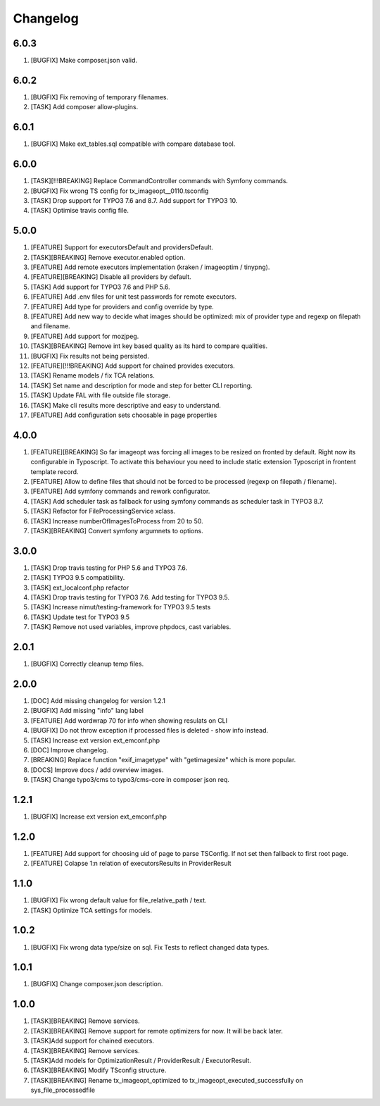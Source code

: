 
Changelog
---------

6.0.3
~~~~~

1) [BUGFIX] Make composer.json valid.

6.0.2
~~~~~

1) [BUGFIX] Fix removing of temporary filenames.
2) [TASK] Add composer allow-plugins.

6.0.1
~~~~~

1) [BUGFIX] Make ext_tables.sql compatible with compare database tool.

6.0.0
~~~~~

1) [TASK][!!!BREAKING] Replace CommandController commands  with Symfony commands.
2) [BUGFIX] Fix wrong TS config for tx_imageopt__0110.tsconfig
3) [TASK] Drop support for TYPO3 7.6 and 8.7. Add support for TYPO3 10.
4) [TASK] Optimise travis config file.

5.0.0
~~~~~

1) [FEATURE] Support for executorsDefault and providersDefault.
2) [TASK][BREAKING] Remove executor.enabled option.
3) [FEATURE] Add remote executors implementation (kraken / imageoptim / tinypng).
4) [FEATURE][BREAKING] Disable all providers by default.
5) [TASK] Add support for TYPO3 7.6 and PHP 5.6.
6) [FEATURE] Add .env files for unit test passwords for remote executors.
7) [FEATURE] Add type for providers and config override by type.
8) [FEATURE] Add new way to decide what images should be optimized: mix of provider type and regexp on filepath and filename.
9) [FEATURE] Add support for mozjpeg.
10) [TASK][BREAKING] Remove int key based quality as its hard to compare qualities.
11) [BUGFIX] Fix results not being persisted.
12) [FEATURE][!!!BREAKING] Add support for chained provides executors.
13) [TASK] Rename models / fix TCA relations.
14) [TASK] Set name and description for mode and step for better CLI reporting.
15) [TASK] Update FAL with file outside file storage.
16) [TASK] Make cli results more descriptive and easy to understand.
17) [FEATURE] Add configuration sets choosable in page properties

4.0.0
~~~~~

1) [FEATURE][BREAKING] So far imageopt was forcing all images to be resized on fronted by default. Right now its
   configurable in Typoscript. To activate this behaviour you need to include static extension Typoscript
   in frontent template record.
2) [FEATURE] Allow to define files that should not be forced to be processed (regexp on filepath / filename).
3) [FEATURE] Add symfony commands and rework configurator.
4) [TASK] Add scheduler task as fallback for using symfony commands as scheduler task in TYPO3 8.7.
5) [TASK] Refactor for FileProcessingService xclass.
6) [TASK] Increase numberOfImagesToProcess from 20 to 50.
7) [TASK][BREAKING] Convert symfony argumnets to options.

3.0.0
~~~~~

1) [TASK] Drop travis testing for PHP 5.6 and TYPO3 7.6.
2) [TASK] TYPO3 9.5 compatibility.
3) [TASK] ext_localconf.php refactor
4) [TASK] Drop travis testing for TYPO3 7.6. Add testing for TYPO3 9.5.
5) [TASK] Increase nimut/testing-framework for TYPO3 9.5 tests
6) [TASK] Update test for TYPO3 9.5
7) [TASK] Remove not used variables, improve phpdocs, cast variables.

2.0.1
~~~~~

1) [BUGFIX] Correctly cleanup temp files.

2.0.0
~~~~~

1) [DOC] Add missing changelog for version 1.2.1
2) [BUGFIX] Add missing "info" lang label
3) [FEATURE] Add wordwrap 70 for info when showing resulats on CLI
4) [BUGFIX] Do not throw exception if processed files is deleted - show info instead.
5) [TASK] Increase ext version ext_emconf.php
6) [DOC] Improve changelog.
7) [BREAKING] Replace function "exif_imagetype" with "getimagesize" which is more popular.
8) [DOCS] Improve docs / add overview images.
9) [TASK] Change typo3/cms to typo3/cms-core in composer json req.

1.2.1
~~~~~

1) [BUGFIX] Increase ext version ext_emconf.php

1.2.0
~~~~~

1) [FEATURE] Add support for choosing uid of page to parse TSConfig. If not set then fallback to first root page.
2) [FEATURE] Colapse 1:n relation of executorsResults in ProviderResult

1.1.0
~~~~~

1) [BUGFIX] Fix wrong default value for file_relative_path / text.
2) [TASK] Optimize TCA settings for models.

1.0.2
~~~~~

1) [BUGFIX] Fix wrong data type/size on sql. Fix Tests to reflect changed data types.

1.0.1
~~~~~

1) [BUGFIX] Change composer.json description.

1.0.0
~~~~~

1) [TASK][BREAKING] Remove services.
2) [TASK][BREAKING] Remove support for remote optimizers for now. It will be back later.
3) [TASK]Add support for chained executors.
4) [TASK][BREAKING] Remove services.
5) [TASK]Add models for OptimizationResult / ProviderResult / ExecutorResult.
6) [TASK][BREAKING] Modify TSconfig structure.
7) [TASK][BREAKING] Rename tx_imageopt_optimized to tx_imageopt_executed_successfully on sys_file_processedfile
